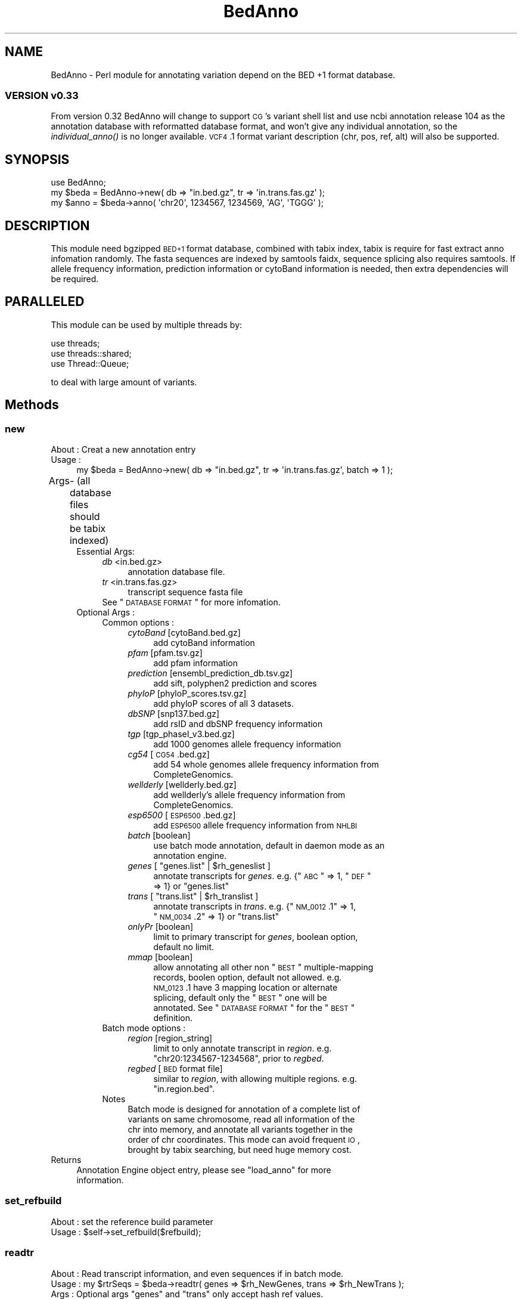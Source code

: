 .\" Automatically generated by Pod::Man 2.25 (Pod::Simple 3.22)
.\"
.\" Standard preamble:
.\" ========================================================================
.de Sp \" Vertical space (when we can't use .PP)
.if t .sp .5v
.if n .sp
..
.de Vb \" Begin verbatim text
.ft CW
.nf
.ne \\$1
..
.de Ve \" End verbatim text
.ft R
.fi
..
.\" Set up some character translations and predefined strings.  \*(-- will
.\" give an unbreakable dash, \*(PI will give pi, \*(L" will give a left
.\" double quote, and \*(R" will give a right double quote.  \*(C+ will
.\" give a nicer C++.  Capital omega is used to do unbreakable dashes and
.\" therefore won't be available.  \*(C` and \*(C' expand to `' in nroff,
.\" nothing in troff, for use with C<>.
.tr \(*W-
.ds C+ C\v'-.1v'\h'-1p'\s-2+\h'-1p'+\s0\v'.1v'\h'-1p'
.ie n \{\
.    ds -- \(*W-
.    ds PI pi
.    if (\n(.H=4u)&(1m=24u) .ds -- \(*W\h'-12u'\(*W\h'-12u'-\" diablo 10 pitch
.    if (\n(.H=4u)&(1m=20u) .ds -- \(*W\h'-12u'\(*W\h'-8u'-\"  diablo 12 pitch
.    ds L" ""
.    ds R" ""
.    ds C` ""
.    ds C' ""
'br\}
.el\{\
.    ds -- \|\(em\|
.    ds PI \(*p
.    ds L" ``
.    ds R" ''
'br\}
.\"
.\" Escape single quotes in literal strings from groff's Unicode transform.
.ie \n(.g .ds Aq \(aq
.el       .ds Aq '
.\"
.\" If the F register is turned on, we'll generate index entries on stderr for
.\" titles (.TH), headers (.SH), subsections (.SS), items (.Ip), and index
.\" entries marked with X<> in POD.  Of course, you'll have to process the
.\" output yourself in some meaningful fashion.
.ie \nF \{\
.    de IX
.    tm Index:\\$1\t\\n%\t"\\$2"
..
.    nr % 0
.    rr F
.\}
.el \{\
.    de IX
..
.\}
.\"
.\" Accent mark definitions (@(#)ms.acc 1.5 88/02/08 SMI; from UCB 4.2).
.\" Fear.  Run.  Save yourself.  No user-serviceable parts.
.    \" fudge factors for nroff and troff
.if n \{\
.    ds #H 0
.    ds #V .8m
.    ds #F .3m
.    ds #[ \f1
.    ds #] \fP
.\}
.if t \{\
.    ds #H ((1u-(\\\\n(.fu%2u))*.13m)
.    ds #V .6m
.    ds #F 0
.    ds #[ \&
.    ds #] \&
.\}
.    \" simple accents for nroff and troff
.if n \{\
.    ds ' \&
.    ds ` \&
.    ds ^ \&
.    ds , \&
.    ds ~ ~
.    ds /
.\}
.if t \{\
.    ds ' \\k:\h'-(\\n(.wu*8/10-\*(#H)'\'\h"|\\n:u"
.    ds ` \\k:\h'-(\\n(.wu*8/10-\*(#H)'\`\h'|\\n:u'
.    ds ^ \\k:\h'-(\\n(.wu*10/11-\*(#H)'^\h'|\\n:u'
.    ds , \\k:\h'-(\\n(.wu*8/10)',\h'|\\n:u'
.    ds ~ \\k:\h'-(\\n(.wu-\*(#H-.1m)'~\h'|\\n:u'
.    ds / \\k:\h'-(\\n(.wu*8/10-\*(#H)'\z\(sl\h'|\\n:u'
.\}
.    \" troff and (daisy-wheel) nroff accents
.ds : \\k:\h'-(\\n(.wu*8/10-\*(#H+.1m+\*(#F)'\v'-\*(#V'\z.\h'.2m+\*(#F'.\h'|\\n:u'\v'\*(#V'
.ds 8 \h'\*(#H'\(*b\h'-\*(#H'
.ds o \\k:\h'-(\\n(.wu+\w'\(de'u-\*(#H)/2u'\v'-.3n'\*(#[\z\(de\v'.3n'\h'|\\n:u'\*(#]
.ds d- \h'\*(#H'\(pd\h'-\w'~'u'\v'-.25m'\f2\(hy\fP\v'.25m'\h'-\*(#H'
.ds D- D\\k:\h'-\w'D'u'\v'-.11m'\z\(hy\v'.11m'\h'|\\n:u'
.ds th \*(#[\v'.3m'\s+1I\s-1\v'-.3m'\h'-(\w'I'u*2/3)'\s-1o\s+1\*(#]
.ds Th \*(#[\s+2I\s-2\h'-\w'I'u*3/5'\v'-.3m'o\v'.3m'\*(#]
.ds ae a\h'-(\w'a'u*4/10)'e
.ds Ae A\h'-(\w'A'u*4/10)'E
.    \" corrections for vroff
.if v .ds ~ \\k:\h'-(\\n(.wu*9/10-\*(#H)'\s-2\u~\d\s+2\h'|\\n:u'
.if v .ds ^ \\k:\h'-(\\n(.wu*10/11-\*(#H)'\v'-.4m'^\v'.4m'\h'|\\n:u'
.    \" for low resolution devices (crt and lpr)
.if \n(.H>23 .if \n(.V>19 \
\{\
.    ds : e
.    ds 8 ss
.    ds o a
.    ds d- d\h'-1'\(ga
.    ds D- D\h'-1'\(hy
.    ds th \o'bp'
.    ds Th \o'LP'
.    ds ae ae
.    ds Ae AE
.\}
.rm #[ #] #H #V #F C
.\" ========================================================================
.\"
.IX Title "BedAnno 3"
.TH BedAnno 3 "2013-10-22" "perl v5.14.2" "User Contributed Perl Documentation"
.\" For nroff, turn off justification.  Always turn off hyphenation; it makes
.\" way too many mistakes in technical documents.
.if n .ad l
.nh
.SH "NAME"
BedAnno \- Perl module for annotating variation depend on the BED +1 format database.
.SS "\s-1VERSION\s0 v0.33"
.IX Subsection "VERSION v0.33"
From version 0.32 BedAnno will change to support \s-1CG\s0's variant shell list
and use ncbi annotation release 104 as the annotation database
with reformatted database format, and won't give any individual
annotation, so the \fIindividual_anno()\fR is no longer available.
\&\s-1VCF4\s0.1 format variant description (chr, pos, ref, alt) will also
be supported.
.SH "SYNOPSIS"
.IX Header "SYNOPSIS"
.Vb 3
\&  use BedAnno;
\&  my $beda = BedAnno\->new( db => "in.bed.gz", tr => \*(Aqin.trans.fas.gz\*(Aq );
\&  my $anno = $beda\->anno( \*(Aqchr20\*(Aq, 1234567, 1234569, \*(AqAG\*(Aq, \*(AqTGGG\*(Aq );
.Ve
.SH "DESCRIPTION"
.IX Header "DESCRIPTION"
This module need bgzipped \s-1BED+1\s0 format database, combined with tabix index,
tabix is require for fast extract anno infomation randomly.
The fasta sequences are indexed by samtools faidx, sequence splicing also requires
samtools. If allele frequency information, prediction information or cytoBand 
information is needed, then extra dependencies will be required.
.SH "PARALLELED"
.IX Header "PARALLELED"
This module can be used by multiple threads by:
.PP
.Vb 3
\&    use threads;
\&    use threads::shared;
\&    use Thread::Queue;
.Ve
.PP
to deal with large amount of variants.
.SH "Methods"
.IX Header "Methods"
.SS "new"
.IX Subsection "new"
.IP "About : Creat a new annotation entry" 4
.IX Item "About : Creat a new annotation entry"
.PD 0
.IP "Usage :" 4
.IX Item "Usage :"
.PD
.Vb 1
\&    my $beda = BedAnno\->new( db => "in.bed.gz", tr => \*(Aqin.trans.fas.gz\*(Aq, batch => 1 );
.Ve
.IP "Args	\- (all database files should be tabix indexed)" 4
.IX Item "Args	- (all database files should be tabix indexed)"
.RS 4
.PD 0
.IP "Essential Args:" 4
.IX Item "Essential Args:"
.RS 4
.IP "\fIdb\fR <in.bed.gz>" 4
.IX Item "db <in.bed.gz>"
.RS 4
.IP "annotation database file." 4
.IX Item "annotation database file."
.RE
.RS 4
.RE
.IP "\fItr\fR <in.trans.fas.gz>" 4
.IX Item "tr <in.trans.fas.gz>"
.RS 4
.IP "transcript sequence fasta file" 4
.IX Item "transcript sequence fasta file"
.RE
.RS 4
.RE
.ie n .IP "See ""\s-1DATABASE\s0 \s-1FORMAT\s0"" for more infomation." 4
.el .IP "See ``\s-1DATABASE\s0 \s-1FORMAT\s0'' for more infomation." 4
.IX Item "See DATABASE FORMAT for more infomation."
.RE
.RS 4
.RE
.IP "Optional Args :" 4
.IX Item "Optional Args :"
.RS 4
.IP "Common options :" 4
.IX Item "Common options :"
.RS 4
.IP "\fIcytoBand\fR [cytoBand.bed.gz]" 4
.IX Item "cytoBand [cytoBand.bed.gz]"
.RS 4
.IP "add cytoBand information" 4
.IX Item "add cytoBand information"
.RE
.RS 4
.RE
.IP "\fIpfam\fR [pfam.tsv.gz]" 4
.IX Item "pfam [pfam.tsv.gz]"
.RS 4
.IP "add pfam information" 4
.IX Item "add pfam information"
.RE
.RS 4
.RE
.IP "\fIprediction\fR [ensembl_prediction_db.tsv.gz]" 4
.IX Item "prediction [ensembl_prediction_db.tsv.gz]"
.RS 4
.IP "add sift, polyphen2 prediction and scores" 4
.IX Item "add sift, polyphen2 prediction and scores"
.RE
.RS 4
.RE
.IP "\fIphyloP\fR [phyloP_scores.tsv.gz]" 4
.IX Item "phyloP [phyloP_scores.tsv.gz]"
.RS 4
.IP "add phyloP scores of all 3 datasets." 4
.IX Item "add phyloP scores of all 3 datasets."
.RE
.RS 4
.RE
.IP "\fIdbSNP\fR [snp137.bed.gz]" 4
.IX Item "dbSNP [snp137.bed.gz]"
.RS 4
.IP "add rsID and dbSNP frequency information" 4
.IX Item "add rsID and dbSNP frequency information"
.RE
.RS 4
.RE
.IP "\fItgp\fR [tgp_phaseI_v3.bed.gz]" 4
.IX Item "tgp [tgp_phaseI_v3.bed.gz]"
.RS 4
.IP "add 1000 genomes allele frequency information" 4
.IX Item "add 1000 genomes allele frequency information"
.RE
.RS 4
.RE
.IP "\fIcg54\fR [\s-1CG54\s0.bed.gz]" 4
.IX Item "cg54 [CG54.bed.gz]"
.RS 4
.IP "add 54 whole genomes allele frequency information from CompleteGenomics." 4
.IX Item "add 54 whole genomes allele frequency information from CompleteGenomics."
.RE
.RS 4
.RE
.IP "\fIwellderly\fR [wellderly.bed.gz]" 4
.IX Item "wellderly [wellderly.bed.gz]"
.RS 4
.IP "add wellderly's allele frequency information from CompleteGenomics." 4
.IX Item "add wellderly's allele frequency information from CompleteGenomics."
.RE
.RS 4
.RE
.IP "\fIesp6500\fR [\s-1ESP6500\s0.bed.gz]" 4
.IX Item "esp6500 [ESP6500.bed.gz]"
.RS 4
.IP "add \s-1ESP6500\s0 allele frequency information from \s-1NHLBI\s0" 4
.IX Item "add ESP6500 allele frequency information from NHLBI"
.RE
.RS 4
.RE
.IP "\fIbatch\fR [boolean]" 4
.IX Item "batch [boolean]"
.RS 4
.IP "use batch mode annotation, default in daemon mode as an annotation engine." 4
.IX Item "use batch mode annotation, default in daemon mode as an annotation engine."
.RE
.RS 4
.RE
.ie n .IP "\fIgenes\fR [ ""genes.list"" | $rh_geneslist ]" 4
.el .IP "\fIgenes\fR [ ``genes.list'' | \f(CW$rh_geneslist\fR ]" 4
.IX Item "genes [ genes.list | $rh_geneslist ]"
.RS 4
.ie n .IP "annotate transcripts for \fIgenes\fR. e.g. {""\s-1ABC\s0"" => 1, ""\s-1DEF\s0"" => 1} or ""genes.list""" 4
.el .IP "annotate transcripts for \fIgenes\fR. e.g. {``\s-1ABC\s0'' => 1, ``\s-1DEF\s0'' => 1} or ``genes.list''" 4
.IX Item "annotate transcripts for genes. e.g. {ABC => 1, DEF => 1} or genes.list"
.RE
.RS 4
.RE
.ie n .IP "\fItrans\fR [ ""trans.list"" | $rh_translist ]" 4
.el .IP "\fItrans\fR [ ``trans.list'' | \f(CW$rh_translist\fR ]" 4
.IX Item "trans [ trans.list | $rh_translist ]"
.RS 4
.ie n .IP "annotate transcripts in \fItrans\fR. e.g. {""\s-1NM_0012\s0.1"" => 1, ""\s-1NM_0034\s0.2"" => 1} or ""trans.list""" 4
.el .IP "annotate transcripts in \fItrans\fR. e.g. {``\s-1NM_0012\s0.1'' => 1, ``\s-1NM_0034\s0.2'' => 1} or ``trans.list''" 4
.IX Item "annotate transcripts in trans. e.g. {NM_0012.1 => 1, NM_0034.2 => 1} or trans.list"
.RE
.RS 4
.RE
.IP "\fIonlyPr\fR [boolean]" 4
.IX Item "onlyPr [boolean]"
.RS 4
.IP "limit to primary transcript for \fIgenes\fR, boolean option, default no limit." 4
.IX Item "limit to primary transcript for genes, boolean option, default no limit."
.RE
.RS 4
.RE
.IP "\fImmap\fR [boolean]" 4
.IX Item "mmap [boolean]"
.RS 4
.ie n .IP "allow annotating all other non ""\s-1BEST\s0"" multiple-mapping records, boolen option, default not allowed. e.g. \s-1NM_0123\s0.1 have 3 mapping location or alternate splicing, default only the ""\s-1BEST\s0"" one will be annotated. See ""\s-1DATABASE\s0 \s-1FORMAT\s0"" for the ""\s-1BEST\s0"" definition." 4
.el .IP "allow annotating all other non ``\s-1BEST\s0'' multiple-mapping records, boolen option, default not allowed. e.g. \s-1NM_0123\s0.1 have 3 mapping location or alternate splicing, default only the ``\s-1BEST\s0'' one will be annotated. See ``\s-1DATABASE\s0 \s-1FORMAT\s0'' for the ``\s-1BEST\s0'' definition." 4
.IX Item "allow annotating all other non BEST multiple-mapping records, boolen option, default not allowed. e.g. NM_0123.1 have 3 mapping location or alternate splicing, default only the BEST one will be annotated. See DATABASE FORMAT for the BEST definition."
.RE
.RS 4
.RE
.RE
.RS 4
.RE
.IP "Batch mode options :" 4
.IX Item "Batch mode options :"
.RS 4
.IP "\fIregion\fR [region_string]" 4
.IX Item "region [region_string]"
.RS 4
.ie n .IP "limit to only annotate transcript in \fIregion\fR. e.g. ""chr20:1234567\-1234568"", prior to \fIregbed\fR." 4
.el .IP "limit to only annotate transcript in \fIregion\fR. e.g. ``chr20:1234567\-1234568'', prior to \fIregbed\fR." 4
.IX Item "limit to only annotate transcript in region. e.g. chr20:1234567-1234568, prior to regbed."
.RE
.RS 4
.RE
.IP "\fIregbed\fR [\s-1BED\s0 format file]" 4
.IX Item "regbed [BED format file]"
.RS 4
.ie n .IP "similar to \fIregion\fR, with allowing multiple regions. e.g. ""in.region.bed""." 4
.el .IP "similar to \fIregion\fR, with allowing multiple regions. e.g. ``in.region.bed''." 4
.IX Item "similar to region, with allowing multiple regions. e.g. in.region.bed."
.RE
.RS 4
.RE
.RE
.RS 4
.RE
.IP "Notes" 4
.IX Item "Notes"
.RS 4
.IP "Batch mode is designed for annotation of a complete list of variants on same chromosome, read all information of the chr into memory, and annotate all variants together in the order of chr coordinates. This mode can avoid frequent \s-1IO\s0, brought by tabix searching, but need huge memory cost." 4
.IX Item "Batch mode is designed for annotation of a complete list of variants on same chromosome, read all information of the chr into memory, and annotate all variants together in the order of chr coordinates. This mode can avoid frequent IO, brought by tabix searching, but need huge memory cost."
.RE
.RS 4
.RE
.RE
.RS 4
.RE
.RE
.RS 4
.RE
.IP "Returns" 4
.IX Item "Returns"
.RS 4
.ie n .IP "Annotation Engine object entry, please see ""load_anno"" for more information." 4
.el .IP "Annotation Engine object entry, please see ``load_anno'' for more information." 4
.IX Item "Annotation Engine object entry, please see load_anno for more information."
.RE
.RS 4
.RE
.PD
.SS "set_refbuild"
.IX Subsection "set_refbuild"
.Vb 2
\&    About   : set the reference build parameter
\&    Usage   : $self\->set_refbuild($refbuild);
.Ve
.SS "readtr"
.IX Subsection "readtr"
.Vb 10
\&    About   : Read transcript information, and even sequences if in batch mode.
\&    Usage   : my $rtrSeqs = $beda\->readtr( genes => $rh_NewGenes, trans => $rh_NewTrans );
\&    Args    : Optional args "genes" and "trans" only accept hash ref values.
\&              if no args specified, it will load information based on the
\&              configuration of BedAnno entry.
\&    Returns : A hash ref of trSeqs:
\&              {
\&                $tr_acc => {
\&                    len      => $tr_len,
\&                    gene     => $gene_sym,
\&
\&                    # optional tags:
\&                    prot     => $prot_acc,
\&                    plen     => $prot_len,
\&                    csta     => $cds_start_on_trSeq, # 1 based
\&                    csto     => $cds_end_on_trSeq,   # 1 based
\&                    seq      => $tr_sequence,
\&                    
\&                    X        => 1,                   # inseqStop
\&                    U        => 1,                   # selenocysteine
\&                    A        => 1,                   # polyATail
\&                    altstart => {                    # altstart codons
\&                        $startCodons1 => 1,
\&                        $startCodons2 => 1,
\&                        ...
\&                    },
\&                },
\&                ...
\&              }
.Ve
.SS "load_anno"
.IX Subsection "load_anno"
.Vb 10
\&    About   : load all needed annotation infomation into memory for multi\-process annotation
\&    Usage   : my $ranndb = $beda\->load_anno( region => "chr20:1234567\-1234568", trans => \e%trans );
\&    Args    : Using %args to override class\*(Aqs properties: region, regbed, genes, trans
\&              if no args, use the the class\*(Aqs properties as default.
\&    Returns : a localized merged anno db, The returned annotation database is a hash ref.
\&        {
\&            $chr => [
\&                {
\&                    sta   => $start, (0 based)
\&                    sto   => $stop,  (1 based)
\&                    annos => {
\&                        $anno_string => $offset, ...
\&                    }
\&
\&                    detail => {
\&                        $tid => {
\&                            gsym => $gsym,    (gene symbol)
\&                            gid  => $gid,     (Entrez gene id)
\&                            gpSO => $gpSO,    (GeneParts SO)
\&                            blka => $blka,    (block attribute)
\&                            exin => $exin,    (exon intron number)
\&                            nsta => $nsta,    (n./r. left  of whole block)
\&                            nsto => $nsto,    (n./r. right of whole block)
\&                            csta => $csta,    (c.    left  of whole block)
\&                            csto => $csto,    (c.    right of whole block)
\&                            wlen => $wlen,    (length of whole block)
\&                            pr   => $pr,      (primary tag)
\&                            strd => $strd,    (strand)
\&                            offset => $offset,(offset of current block to whole block)
\&                            mismatch => $mismatch (non\-equal length block descripter)
\&                        }, ...
\&                    }
\&                }, ... 
\&            ], ...
\&        }
\&      Note: when variation hit one of the annotation entry, the anno_string will be parsed.
\&      and the "detail" tag will be added then.
.Ve
.SS "region_merge"
.IX Subsection "region_merge"
.Vb 4
\&    About   : merge consecutive same\-entries regions
\&    Usage   : my $rannodb = region_merge($loaded_db);
\&    Args    : A hash ref of loaded_db.
\&    Returns : A hash ref of merged db.
.Ve
.SS "anno"
.IX Subsection "anno"
.Vb 12
\&    About   : Annotate single short variation by annotation db.
\&    Usage   : my $anno_ent = $beda\->anno( \*(Aqchr20\*(Aq, 1234567, 1234569, \*(AqAG\*(Aq, \*(AqTGGG\*(Aq );
\&              or $anno_ent = $beda\->anno( \*(Aqchr20\*(Aq, 1234568, \*(AqAG\*(Aq, \*(AqAGGG\*(Aq );
\&    Args    : for CG\*(Aqs shell variants, need 5 args in UCSC coordinates
\&              (0\-based start), they are:
\&                chr id, chr start, chr end, reference, alternative.
\&              for variants in VCF, need 4 args, which is lack of 
\&                chr end, and "chr start" is in 1\-based coordinates.
\&              for crawler: a input object with keys: chr,start,ref,alt,[end].
\&                if end is specified, then use 0\-based coordinates,
\&                otherwise 1\-based (VCF) coordinates will be used.
\&    Returns : a hash ref of annotation informations, see varanno().
.Ve
.SS "varanno"
.IX Subsection "varanno"
.Vb 8
\&    About   : implicitly create a new BedAnno::Anno entry, and 
\&              assign all the needed annotation for to it.
\&    Usage   : ($rAnnoRst, $AEIndex) = $beda\->varanno($var, $AEIndex);
\&    Args    : The BedAnno entry, BedAnno::Var entry and current dbidx, 
\&              current dbidx should be always 0, if used for non\-batch mode.
\&    Returns : A BedAnno::Anno entry and current dbidx for nex query in batch.
\&            {
\&                var => {
\&
\&                    # the first part is from var parsing result.
\&                    # please see "BedAnno::Var new()".
\&                    # import all the keys from original parsed var entry
\&                    # and add the following keys by this method.
\&
\&                    # information
\&                    varTypeSO => $varTypeSO,
\&                    gHGVS     => $gHGVS,
\&                    refbuild  => $referenceBuild,
\&
\&                    # Here\*(Aqs some optional parts which may be generated
\&                    # when extra resource is available:
\&
\&                    cytoBand  => $cytoBand,
\&
\&                    # For single position for now
\&                    phyloPpm    => $PhyloPscorePlacentalMammals,
\&                    phyloPpr    => $PhyloPscorePrimates,
\&                    phyloPve    => $PhyloPscoreVetebrates,
\&
\&                    dbsnp => {
\&                        $rsID => {
\&                            AN => $dbsnp_total_allele_count,
\&                            AF => $dbsnp_alt_allele_frequency,  # though ref
\&                        },
\&                        ...
\&                    },
\&
\&                    tgp => {
\&                        AN => $tgp_total_allele_count,
\&                        AF => $tgp_alt_allele_frequency,
\&                    },
\&
\&                    cg54 => {
\&                        AN => $cg54_total_allele_count,
\&                        AF => $cg54_alt_allele_frequency,
\&                    },
\&
\&                    wellderly => {
\&                        AN => $wellderly_total_allele_count,
\&                        AF => $wellderly_alt_allele_frequency,
\&                    },
\&
\&                    esp6500 => {
\&                        AN => $esp6500_total_allele_count,
\&                        AF => $esp6500_alt_allele_frequency,
\&                    },
\&                },
\&                trInfo => {
\&                    $tid => {
\&                        geneId        => $Entrez_Gene_ID,
\&                        geneSym       => $Gene_Symbol,
\&                        prot          => $Protein_Acc_Ver,
\&                        strd          => $strand,
\&                        rnaBegin      => $Begin_in_RNA_transcript,
\&                        rnaEnd        => $End_in_RNA_transcript,
\&                        cdsBegin      => $Begin_in_CDS,            # cDot format
\&                        cdsEnd        => $End_in_CDS,              # cDot format
\&                        protBegin     => $Begin_in_Protein,
\&                        protEnd       => $End_in_Protein,
\&                        c             => $cHGVS,
\&                        p             => $pHGVS,
\&                        cc            => $codon_change,
\&                        polar         => $polar_change,
\&                        r             => $imp_funcRegion,
\&                        r_Begin       => $imp_beginfuncRegion,
\&                        r_End         => $imp_endfuncRegion,
\&                        func          => $imp_funcCode,
\&                        exin          => $exIntr_number,
\&                        ei_Begin      => $imp_Begin_exIntr_number,
\&                        ei_End        => $imp_End_exIntr_number,
\&                        genepart      => $GenePart,
\&                        genepartSO    => $GenePartSO,
\&                        genepartIndex => $GenePartIndex,
\&                        exonIndex     => $exonIndex,               # \*(Aq.\*(Aq for N/A
\&                        intronIndex   => $intronIndex,             # \*(Aq.\*(Aq for N/A
\&                        funcSOname    => $FunctionImpact,
\&                        funcSO        => $FunctionImpactSO,
\&                        trAlt         => $alt_string_on_transcript,
\&                        trRef         => $ref_string_on_transcript,
\&                        prAlt         => $protein_alt_sequence,
\&                        prRef         => $protein_ref_sequence,
\&                        preStart => {    # the position before the start of var
\&                            nDot => $rna_hgvs_pos,
\&                            cDot => $cds_hgvs_pos,
\&                            r    => $func_region,
\&                            exin => $exon_intron_number,
\&                        },
\&                        postEnd => {     # the position after the end of var
\&                            nDot => $rna_hgvs_pos,
\&                            cDot => $cds_hgvs_pos,
\&                            r    => $func_region,
\&                            exin => $exon_intron_number,
\&                        },
\&                        trRefComp => {
\&
\&                            # some trRef components
\&                        },
\&
\&                        # The following parts will be exists if extra resource
\&                        # is available.
\&                        pfamId      => $PFAM_ID,
\&                        pfamName    => $PFAM_NAME,
\&                        siftPred    => $SIFTpred,
\&                        siftScore   => $SIFTscore,
\&                        pp2divPred  => $Polyphen2HumDivPred,
\&                        pp2divScore => $Polyphen2HumDivScore,
\&                        pp2varPred  => $Polyphen2HumVarPred,
\&                        pp2varScore => $Polyphen2HumVarScore,
\&                      },
\&                    ...
\&                }
\&            }
.Ve
.SS "finaliseAnno"
.IX Subsection "finaliseAnno"
.Vb 7
\&    About   : finalise the BedAnno::Anno entry by check all tag values,
\&              and uniform them for AE output usage, query transcript
\&              oringinated additional resources and add them into the data
\&              frame.
\&    Usage   : $beda\->finaliseAnno($annEnt);
\&    Args    : BedAnno entry and a BedAnno::Anno entry
\&    Returns : A finalised BedAnno::Anno entry
.Ve
.SS "getTrChange"
.IX Subsection "getTrChange"
.Vb 5
\&    About   : Calculate the transcript changes, based on TrPostition
\&    Usage   : $beda\->getTrChange($annoEnt);
\&    Returns : assign the following tags in annoEnt
\&                trRef, prot, c, p, cc, polar, func
\&                prRef, prAlt
.Ve
.SS "cmpPos"
.IX Subsection "cmpPos"
.Vb 5
\&    About   : judge the order or p1 and p2, because the insertion
\&              will have a reverted order of left & right position
\&    Usage   : my $cmpRst = BedAnno\->cmpPos($p1, $p2);
\&    Args    : hgvs positio p1 and p2, with out \*(Aqc.\*(Aq or \*(Aqn.\*(Aq flag
\&    Return  : 0 for same, 1 for normal order, \-1 for reversed order.
.Ve
.SS "fetchseq"
.IX Subsection "fetchseq"
.Vb 5
\&    About   : get sequence from fasta db using samtools faidx
\&    Usage   : my $seq = fetchseq(\*(Aqdb.fasta\*(Aq, $region_str);
\&              my $rhash = fetchseq(\*(Aqdb.fasta\*(Aq, \e@regions);
\&    Args    : a list of region in format: (chr1:123\-456, chr1:789\-1000, chr2:234\-567, or NM_01130.1:345 )
\&    Returns : a hash ref of { region => seq }
.Ve
.SS "getCodon_by_cdsPos"
.IX Subsection "getCodon_by_cdsPos"
.Vb 10
\&    About   : get codon position, codon string, aa string, and frame info
\&              for one single cds position
\&    Usage   : my ($pP, $codon, $aa, $polar, $frame) = getCodon_by_cdsPos($trdbEnt, $trSeq, $p);
\&    Args    : trdbEnt is a sub hash in trInfodb which contains csta, csto
\&              for cds start/end position
\&              trSeq is transcript sequence
\&              p is cds position
\&    Returns : AA position  \- 0 for not in cds region
\&              codon string \- codon string, e.g. "ATA"
\&              aa char      \- AA code, 1 bp mode, e.g. "E"
\&              polar        \- Polar properties, e.g. "P+"
\&              frame        \- current position\*(Aqs frame info,
\&                             \-1 for not available.
.Ve
.SS "getCodonPos"
.IX Subsection "getCodonPos"
.Vb 3
\&    About   : get codon position, codon string, aa string, and frame info
\&              for one single cds position
\&              See getCodon_by_cdsPos()
.Ve
.SS "translate"
.IX Subsection "translate"
.Vb 11
\&    About   : Translate nucleotides to aa seqs
\&    Usage   : my ($aa_seq, $next_frame) = translate( $nucl, { mito => 1, polyA => 1 } );
\&    Args    : first args should be the nucleotide seq to be translated,
\&              the second args is a hash ref of optional args (all boolean):
\&              mito   : indicate it is for mDNA (mitochondrion)
\&              nostop : indicate there\*(Aqs no stop codon in aa seq,
\&                       translate \*(AqUGA\*(Aq to \*(AqU\*(Aq, and other stop codon to \*(AqX\*(Aq
\&              polyA  : indicate extra A should be added to 3\*(Aqend of codon,
\&                       to help encode a stop codon (usually used with mito).
\&    Returns : $aa_seq is the aa sequence, 
\&              $next_frame gives the next base\*(Aqs frame to the 3\*(Aqend of sequence.
.Ve
.SS "getTrRef"
.IX Subsection "getTrRef"
.Vb 10
\&    About   : generate concatenated transcript originated reference
\&    Usage   : my $trRef = getTrRef( $trannoEnt, $refgenome, $trSeq, $strd );
\&    Args    : trannoEnt \- BedAnno::Anno\->{trInfo}\->{$tid}
\&              refgenome \- Unified reference in BedAnno::Var
\&              trSeq     \- whole transcript
\&              strd      \- strand of transcript.
\&    Returns : transcript originated reference
\&    Notes   : Using sequence from transcript as the exon part,
\&              and using the sequence from reference genome
\&              as the intron part. and concatenate them.
.Ve
.SS "batch_anno"
.IX Subsection "batch_anno"
.Vb 7
\&    About   : The fastest way to annotate multiple snv and 1bp deletion variations,
\&              indel and other types also can be annotated, but no faster than annotated
\&              one by one.
\&    Usage   : $beda = BedAnno\->new( db => \*(Aqin.bed.gz\*(Aq, tr => \*(Aqin.trans.fas\*(Aq, batch => 1);
\&              $rAnnoRst = $beda\->batch_anno($rVars);
\&    Args    : an array ref of BedAnno::Var entries.
\&    Returns : an array ref of BedAnno::Anno entries, see varanno().
.Ve
.SH "BedAnno::Var"
.IX Header "BedAnno::Var"
.Vb 1
\&    BedAnno::Var sub module
.Ve
.SH "METHOD"
.IX Header "METHOD"
.SS "new"
.IX Subsection "new"
.Vb 10
\&    About   : Create a new object class entry, BedAnno::Var,
\&              parse the variation directly by the ref and alt string.
\&    Usage   : my $var = BedAnno::Var\->new( $chr, $start, $end, $ref, $alt );
\&           or my $var = BedAnno::Var\->new( $chr, $pos, $ref, $alt );
\&           or my $var = BedAnno::Var\->new( $varInput );
\&    Args    : Input can be variable format
\&              1. 5 parameters format: CG shell list format: chr,start,end,ref,alt
\&              2. 4 parameters format: VCF format: chr,pos,ref,alt
\&              3. Crawler input object: A hash ref with nessesary keys: 
\&                 chr,begin,referenceSequence,variantSequence,  
\&                 optional key is "end", if end specified,
\&                 coordinates are treat as 0\-based, otherwise, use 1\-based (VCF)
\&    Returns : a new BedAnno::Var entry :
\&            {
\&                chr    => $chr,
\&                pos    => $start,          # 0\-based start
\&                end    => $end,
\&                ref    => $ref,
\&                alt    => $alt,
\&                reflen => $ref_len,
\&                altlen => $alt_len,        # not exists if no\-call
\&                guess  => $varType,        # the output varType
\&                imp    => $imp_varType,    # the implicit varType
\&                sm     => $sm,             # single/multiple base indicator
\&                                           # equal/non\-equal length indicator
\&
\&                # for hgvs naming convinient, reparse delins(guess),
\&                # in forward and reverse strand separately,
\&                # If the result are the same, then only
\&                # give the following optional
\&                # rescaled strand\-same description group
\&                bp  => $bc_pos,       # backward compatible pos, 0\-based
\&                br  => $bc_ref,       # backward compatible ref string
\&                ba  => $bc_alt,       # backward compatible alt string
\&                brl => $bc_reflen,    # backward compatible ref length
\&                bal => $bc_altlen,    # backward compatible alt length
\&
\&                # otherwise, the following \*(Aq+\*(Aq, \*(Aq\-\*(Aq,
\&                # structure will be generated to reflect
\&                # the difference. they are all optional
\&
\&                \*(Aq+\*(Aq => {
\&
\&                  # This group simplely trim off the leading same chars
\&                  # on forward strand, and then trim the same tail
\&                  bp  => $backward_fpos,
\&                  br  => $backward_fref,
\&                  ba  => $backward_falt,
\&                  brl => $backward_freflen,
\&                  bal => $backward_faltlen,
\&
\&                },
\&
\&                \*(Aq\-\*(Aq => { 
\&                  # similar to \*(Aq+\*(Aq, but for reverse strand 
\&                },
\&
\&                # this group gives ref/alt string based on the rule
\&                # with \*(Aqrep\*(Aq annotation available
\&                p      => $rep_left_pos,         # repeat pos, 0\-based
\&                r      => $rep_ref,              # repeat ref string
\&                a      => $rep_alt,              # repeat alt string
\&                rl     => $rep_reflen,           # repeat ref length
\&                al     => $rep_altlen,           # repeat alt length
\&                rep    => $repeat_element,
\&                replen => $repeat_element_length,
\&                ref_cn => $copy_number_in_ref,
\&                alt_cn => $copy_number_in_alt,
\&
\&                # for equal length long substitution
\&                # record the separated snvs positions
\&                # all positions are 1 based.
\&                sep_snvs => [ $snv_pos1, $snv_pos2, ... ],
\&            }
.Ve
.SS "getUnifiedVar"
.IX Subsection "getUnifiedVar"
.Vb 10
\&    About   : uniform the pos and ref/alt pair selection,
\&              after new(), give info for HGVS naming.
\&    Usage   : my @unified_desc = $var\->getUnifiedVar($strd);
\&    Args    : BedAnno::Var entry and current strand for annotation.
\&    Returns : an array of ( 
\&                $pos,  # 0\-based start pos
\&                $ref,  # reference bases
\&                $alt,  # called bases
\&                $reflen, # reference len
\&                $altlen )# called len, undef if no\-call
.Ve
.SS "parse_complex"
.IX Subsection "parse_complex"
.Vb 6
\&    About   : parse complex delins variants to recognize 
\&              repeat and differ strand\-pos var.
\&    Usage   : my $var = $var\->parse_complex();
\&    Args    : variantion entry, which have been uniform to 
\&              CG\*(Aqs shell list format, with its \*(Aqguess\*(Aq:delins.
\&    Returns : see BedAnno::Var\->new()
.Ve
.SS "guess_type"
.IX Subsection "guess_type"
.Vb 12
\&    About   : guess the varType directly from the input information.
\&    Usage   : my ($guess, $implicit_varType, $sm) = guess_type($len_ref, $ref, $alt);
\&    Args    : 1. length of reference (derived from end \- start)
\&              2. reference sequence (\*(Aq.\*(Aq or empty for ins )
\&              3. called sequence ( \*(Aq?\*(Aq for no\-call, \*(Aq.\*(Aq or empty for del )
\&    Returns : $guess is varType in output (ref,snv,ins,del,delins,no\-call)
\&              $implicit_varType (ref,snv,ins,del,delins,rep)
\&              $sm is single/multiple/equal/non\-equal\-len indicator
\&                0 \- ins case
\&                1 \- single base ref case
\&                2 \- multiple base, different length case
\&                3 \- multiple base, equal length case
.Ve
.SS "get_internal"
.IX Subsection "get_internal"
.Vb 12
\&    About   : recalculate ref alt for delins and mutiple sample caused ref\-alt pair.
\&              depend on different strand of the to\-annotated gene or transcript, 
\&              the offset may be different for the same ref and alt,
\&              because of the 3\*(Aqend nearest annotation rules.
\&    Usage   : my $rephase = get_internal( $ref, $reflen, $alt, $altlen );
\&    Returns : a hash ref of : 
\&                {
\&                    \*(Aq+\*(Aq => $f_lofs,
\&                    \*(Aq\-\*(Aq => $r_lofs,
\&                    \*(Aqr\*(Aq => $new_ref_len, 
\&                    \*(Aqa\*(Aq => $new_alt_len
\&                }
.Ve
.SS "get_gHGVS"
.IX Subsection "get_gHGVS"
.Vb 4
\&    About   : get genomic (chromosomal) HGVS string of variation
\&    Usage   : my $gHGVS = $var\->get_gHGVS();
\&    Args    : variation entry, after BedAnno::Var\->new().
\&    Returns : chromosomal HGVS string.
.Ve
.SH "BedAnno::Anno"
.IX Header "BedAnno::Anno"
.Vb 1
\&    BedAnno::Anno sub package
.Ve
.SH "METHOD"
.IX Header "METHOD"
.SS "new"
.IX Subsection "new"
.Vb 4
\&    About   : Create BedAnno::Anno object
\&    Usage   : my $annoEnt = BedAnno::Anno\->new($var);
\&    Args    : BedAnno::Var entry
\&    Returns : BedAnno::Anno entry
.Ve
.SS "reformatAnno"
.IX Subsection "reformatAnno"
.Vb 10
\&    About   : reformat the BedAnno::Anno entry to fit the need of crawler
\&    Usage   : my $crawler_need = $anno\->reformatAnno();
\&    Note    : ID mapping changes are list the following:
\&              var group:
\&              refbuild \-> referenceBuild
\&              chr \-> chr
\&              pos \-> begin
\&              end \-> end
\&              ref \-> referenceSequence
\&              alt \-> variantSequence
\&              guess \-> varType
\&              varTypeSO \-> varTypeSO
\&              cytoBand \-> cytoband
\&              dbsnp => {rsID1,rsID2 ... } \-> dbsnpIds
\&              cg54 => AF \-> CG54_AF
\&              cg54 => AN \-> CG54_AN
\&              tgp => AF \-> 1000G_AF
\&              tgp => AN \-> 1000G_AN
\&              wellderly => AF \-> Wellderly_AF
\&              wellderly => AN \-> Wellderly_AN
\&              esp6500 => AF \-> ESP6500_AF
\&              esp6500 => AN \-> ESP6500_AN
\&              phyloPpm \-> PhyloPscorePlacentalMammals
\&              phyloPpr \-> PhyloPscorePrimates
\&              phyloPve \-> PhyloPscoreVetebrates
\&              gHGVS \-> gHGVS
\&
\&              trInfo group:
\&              geneId \-> GeneID
\&              geneSym \-> GeneSym
\&              prot \-> ProteinAccession
\&              strd \-> TranscriptOrientation
\&              rnaBegin \-> TranscriptBegin
\&              rnaEnd \-> TranscriptEnd
\&              protBegin \-> ProteinBegin
\&              protEnd \-> ProteinEnd
\&              pfamId \-> PFAM_ID
\&              pfamName \-> PFAM_NAME
\&              genepart \-> GenePart
\&              genepartSO \-> GenePartSO
\&              genepartIndex \-> GenePartIndex
\&              exonIndex \-> ExonNumber
\&              intronIndex \-> IntronNumer
\&              funcSOname \-> FunctionImpact
\&              funcSO \-> FunctionImpactSO
\&              c \-> cHGVS
\&              p \-> pHGVS
\&              cc \-> CodonChange
\&              polar \-> AAPolarityRef + AAPolarityVar
\&              siftPred \-> SIFTpred
\&              siftScore \-> SIFTscore
\&              pp2divPred \-> Polyphen2HumDivPred
\&              pp2divScore \-> Polyphen2HumDivScore
\&              pp2varPred \-> Polyphen2VarPred
\&              pp2varScore \-> Polyphen2VarScore
.Ve
.SS "getTrPosition"
.IX Subsection "getTrPosition"
.Vb 12
\&    About   : Assign the BedAnno::Anno obj\*(Aqs trInfo with affected regions
\&    Usage   : my $AEIndex = $annoEnt\->getTrPosition($rannodb, $AEIndex);
\&    Args    : $rannodb is a BedAnno::Anno object created by varanno(),
\&              $AEIndex is the current index for annodb searching.
\&    Returns : A new AEIndex for next query.
\&    Notes   : $AEIndex is used for same chr batch mode.
\&              assign the following tag to $annoEnt
\&              {
\&                trInfo => {
\&                    $tid => {
\&                        geneId,   geneSym, strd,
\&                        trAlt => $stranded_alt_string_with_ext_at_mismatches,
\&
\&                        preStart => {
\&                            nDot, cDot, exin, r
\&                        },
\&
\&                        postEnd => {
\&                            nDot, cDot, exin, r
\&                        },
\&
\&                        trRefComp => {
\&                            $exon_number   => $transcript_exon_length,
\&                            $intron_number => [
\&                                $start_in_non_stranded_reference,
\&                                $stop_in_non_stranded_reference
\&                              ],
\&                            ...
\&                        },
\&                    },
\&                    ...
\&                }
\&              }
.Ve
.SS "cal_hgvs_pos"
.IX Subsection "cal_hgvs_pos"
.Vb 10
\&    About   : calculate nDot, cDot HGVS position, depend on given offset,
\&              assign trAlt string and nDot HGVS and cDot HGVS positions.
\&    Usage   : $annoEnt\->cal_hgvs_pos(
\&                    offset => $offset, 
\&                    tid    => $tid,
\&                    LR     => $lr,
\&                    tidDetail => $rh_tidDetail,
\&              );
\&    Args    : ofst is total offset to the start(left) of currunt annoblk,
\&              tid is the transcript id for the detail entry
\&              tidDetail is the currunt annoblk detail
\&              LR indicate this offset is left or right pos,
\&                1 for left and assign sta group,
\&                0 for right and assign end group.
\&              "noassign" to indicate whether to assign those information
\&              to annoEnt, it\*(Aqs used return the useful information only,
\&              without change the annoEnt. 
\&    Returns : if noassign is used, then return a hash ref, which contains
\&                { nDot, cDot, exin, r } if successful.
\&              otherwise, 0 for no assigned status, 1 for successful assigned.
\&             
\&    Notes   : For position mirror on transcript, there are 2 other cases 
\&              than normal case:
\&              1. annotation fail, which can not be annotated in the region
\&                 of it except for its promoter region.
\&              2. block with length changing mismatches, or long substitution
\&                 mismatch, which contain the following three cases:
\&                 
\&                 a. insertion (I) on refSeq
\&
\&                        +\-\-\-\-\-\-\-+\-\-\-+\-\-\-\-\-\-\-\-+  refgenome
\&                         \e       \e /        /
\&                          +\-\-\-\-\-\-\-+\-\-\-\-\-\-\-\-+    refSeq
\&
\&                 b. deletion (D) on refSeq 
\&
\&                          +\-\-\-\-\-\-\-+\-\-\-\-\-\-\-\-+    refgenome
\&                         /       / \e        \e
\&                        +\-\-\-\-\-\-\-+\-\-\-+\-\-\-\-\-\-\-\-+  refSeq
\&
\&                 c. delins (DI) on refSeq (equal/non\-equal length)
\&
\&                        +\-\-\-\-\-\-\-+\-\-\-+\-\-\-\-\-\-\-\-+  refgenome
\&                        |       |  /        /
\&                        +\-\-\-\-\-\-\-+\-+\-\-\-\-\-\-\-\-+    refSeq
\&
\&                 Insertion will have an reversed start/end position on refSeq,
\&                 due to the 1\-based position description system.
\&                 
\&                 Any position located in a non\-zero length refgenome mismatch
\&                 block have to extend to total region of mismatched block,
\&                 and alternate "trAlt" value in annotation entry for this tid.
\&
\&              This method assign the following tag to $annoEnt
\&                {
\&                    trInfo => {
\&                        $tid => {
\&                            rnaBegin, rnaEnd,  cdsBegin, cdsEnd,
\&                            ei_Begin, ei_End,  r_Begin,  r_End,
\&                            genepartSO, trAlt,
\&                          },
\&                        ...
\&                    }
\&                }
.Ve
.SH "DATABASE FORMAT"
.IX Header "DATABASE FORMAT"
The Format of annotation database is listed as following:
.SS "\s-1BED+1\s0 \s-1FORMAT\s0 \s-1DATABASE\s0"
.IX Subsection "BED+1 FORMAT DATABASE"
.Vb 2
\&   Departed block with tag for annotation, Tag entries are separated by "; ",
\&   and Infos items in entry are separated by "|".
\&
\&   Each entry contains the follwing infomation:
\&
\&   1. Acc.Ver
\&   2. GeneID
\&   3. Gene Symbol
\&   4. Strand
\&                 5\*(Aq=====|>>>|[=============]|>>>>>>|[==========]|>>>>>>|[=============]|>>>>|==3\*(Aq
\&   5. BlockAttr  : PROM 5U2E D5U1 I5U1 A5U1 5U1 C1  DC1 IC1 AC1 C2E 3U1 D3U1 I3U1 A3U1 3U2E
\&   6. GenePartsSO: 167  204  163  447  164  204 316 163 191 164 316 205 163  448  164  448
\&   7. ExIn Num   :    . |EX1|      IVS1     |  EX2 |    IVS2    |  EX3 |    IVS3       |EX4E|
\&   8. nHGVS start for block before departing
\&   9. nHGVS end for block before departing
\&   10.cHGVS start for block before departing
\&   11.cHGVS end for block before departing
\&   12.Length for block before departing
\&   13.MismatchBlock :  $type,$gstart,$gstop,$gseq
\&                       ($gseq is in the strand of refseq, \*(Aq.\*(Aq for deletion)
\&   14.Primary Tag, the same with it in header line
\&   15.Offset to leftmost of non departing block.
.Ve
.SS "\s-1TRANSCRIPT\s0 \s-1FASTA\s0 \s-1DATABASE\s0"
.IX Subsection "TRANSCRIPT FASTA DATABASE"
.Vb 3
\&   One\-line sequence fasta file
\&   ============================
\&   Header format is: ( separate by " ", with "." for unavailable value )
\&
\&       >rnaAcc.ver rnaLen gene protAcc.ver protLen cdsSta,cdsEnd tags
.Ve
.SH "SEE ALSO"
.IX Header "SEE ALSO"
.Vb 2
\&    HGVS     :  http://www.hgvs.org/mutnomen/recs.html
\&    Mutalyzer:  https://mutalyzer.nl
.Ve
.SH "AUTHOR"
.IX Header "AUTHOR"
liutao, <liutao@genomics.cn>
.SH "COPYRIGHT AND LICENSE"
.IX Header "COPYRIGHT AND LICENSE"
Copyright (C) 2013 by liutao
.PP
This library is free software; you can redistribute it and/or modify
it under the same terms as Perl itself, either Perl version 5.14.2 or,
at your option, any later version of Perl 5 you may have available.
